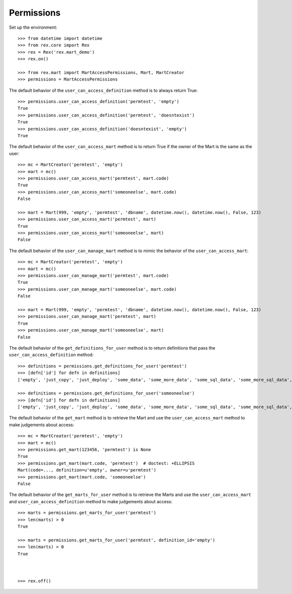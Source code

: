 ***********
Permissions
***********


Set up the environment::

    >>> from datetime import datetime
    >>> from rex.core import Rex
    >>> rex = Rex('rex.mart_demo')
    >>> rex.on()

    >>> from rex.mart import MartAccessPermissions, Mart, MartCreator
    >>> permissions = MartAccessPermissions


The default behavior of the ``user_can_access_definition`` method is to always
return True::

    >>> permissions.user_can_access_definition('permtest', 'empty')
    True
    >>> permissions.user_can_access_definition('permtest', 'doesntexist')
    True
    >>> permissions.user_can_access_definition('doesntexist', 'empty')
    True


The default behavior of the ``user_can_access_mart`` method is to return True
if the owner of the Mart is the same as the user::

    >>> mc = MartCreator('permtest', 'empty')
    >>> mart = mc()
    >>> permissions.user_can_access_mart('permtest', mart.code)
    True
    >>> permissions.user_can_access_mart('someoneelse', mart.code)
    False

    >>> mart = Mart(999, 'empty', 'permtest', 'dbname', datetime.now(), datetime.now(), False, 123)
    >>> permissions.user_can_access_mart('permtest', mart)
    True
    >>> permissions.user_can_access_mart('someoneelse', mart)
    False


The default behavior of the ``user_can_manage_mart`` method is to mimic the
behavior of the ``user_can_access_mart``::

    >>> mc = MartCreator('permtest', 'empty')
    >>> mart = mc()
    >>> permissions.user_can_manage_mart('permtest', mart.code)
    True
    >>> permissions.user_can_manage_mart('someoneelse', mart.code)
    False

    >>> mart = Mart(999, 'empty', 'permtest', 'dbname', datetime.now(), datetime.now(), False, 123)
    >>> permissions.user_can_manage_mart('permtest', mart)
    True
    >>> permissions.user_can_manage_mart('someoneelse', mart)
    False


The default behavior of the ``get_definitions_for_user`` method is to return
definitions that pass the ``user_can_access_definition`` method::

    >>> definitions = permissions.get_definitions_for_user('permtest')
    >>> [defn['id'] for defn in definitions]
    ['empty', 'just_copy', 'just_deploy', 'some_data', 'some_more_data', 'some_sql_data', 'some_more_sql_data', 'both_etl_phases', 'some_data_with_params', 'existing', 'fixed_name', 'existing_missing', 'broken_htsql', 'broken_sql', 'simple_assessment', 'linked_assessment', 'linked_assessment_alltypes', 'calculated_assessment', 'select_json', 'broken_selector']

    >>> definitions = permissions.get_definitions_for_user('someoneelse')
    >>> [defn['id'] for defn in definitions]
    ['empty', 'just_copy', 'just_deploy', 'some_data', 'some_more_data', 'some_sql_data', 'some_more_sql_data', 'both_etl_phases', 'some_data_with_params', 'existing', 'fixed_name', 'existing_missing', 'broken_htsql', 'broken_sql', 'simple_assessment', 'linked_assessment', 'linked_assessment_alltypes', 'calculated_assessment', 'select_json', 'broken_selector']


The default behavior of the ``get_mart`` method is to retrieve the Mart and
use the ``user_can_access_mart`` method to make judgements about access::

    >>> mc = MartCreator('permtest', 'empty')
    >>> mart = mc()
    >>> permissions.get_mart(123456, 'permtest') is None
    True
    >>> permissions.get_mart(mart.code, 'permtest')  # doctest: +ELLIPSIS
    Mart(code=..., definition=u'empty', owner=u'permtest')
    >>> permissions.get_mart(mart.code, 'someoneelse')
    False


The default behavior of the ``get_marts_for_user`` method is to retrieve the
Marts and use the ``user_can_access_mart`` and ``user_can_access_definition``
method to make judgements about access::

    >>> marts = permissions.get_marts_for_user('permtest')
    >>> len(marts) > 0
    True

    >>> marts = permissions.get_marts_for_user('permtest', definition_id='empty')
    >>> len(marts) > 0
    True



    >>> rex.off()

